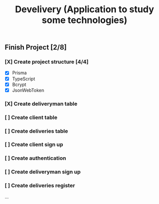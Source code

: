 #+TITLE: Develivery (Application to study some technologies)

** Finish Project [2/8]
*** [X] Create project structure [4/4]
CLOSED: [2022-03-24 Thu 11:28]
+ [X] Prisma
+ [X] TypeScript
+ [X] Bcrypt
+ [X] JsonWebToken

*** [X] Create deliveryman table
CLOSED: [2022-03-24 Thu 11:37]

*** [ ] Create client table

*** [ ] Create deliveries table

*** [ ] Create client sign up

*** [ ] Create authentication

*** [ ] Create deliveryman sign up

*** [ ] Create deliveries register

...
